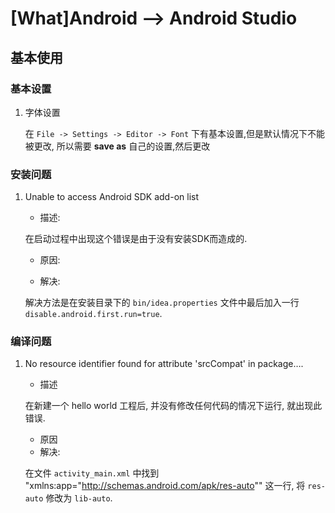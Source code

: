 * [What]Android --> Android Studio

** 基本使用
*** 基本设置
**** 字体设置
在 =File -> Settings -> Editor -> Font= 下有基本设置,但是默认情况下不能被更改, 所以需要 *save as* 自己的设置,然后更改
*** 安装问题
**** Unable to access Android SDK add-on list
- 描述:
在启动过程中出现这个错误是由于没有安装SDK而造成的.
- 原因:

- 解决:
解决方法是在安装目录下的 =bin/idea.properties= 文件中最后加入一行 =disable.android.first.run=true=.
*** 编译问题
**** No resource identifier found for attribute 'srcCompat' in package....
- 描述
在新建一个 hello world 工程后, 并没有修改任何代码的情况下运行, 就出现此错误.
- 原因
- 解决:
在文件 =activity_main.xml= 中找到 "xmlns:app="http://schemas.android.com/apk/res-auto"" 这一行, 
将 =res-auto= 修改为 =lib-auto=.
